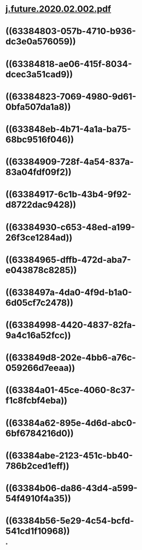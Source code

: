 * [[../assets/j.future.2020.02.002_1664632169994_0.pdf][j.future.2020.02.002.pdf]]
* ((63384803-057b-4710-b936-dc3e0a576059))
* ((63384818-ae06-415f-8034-dcec3a51cad9))
* ((63384823-7069-4980-9d61-0bfa507da1a8))
* ((633848eb-4b71-4a1a-ba75-68bc9516f046))
* ((63384909-728f-4a54-837a-83a04fdf09f2))
* ((63384917-6c1b-43b4-9f92-d8722dac9428))
* ((63384930-c653-48ed-a199-26f3ce1284ad))
* ((63384965-dffb-472d-aba7-e043878c8285))
* ((6338497a-4da0-4f9d-b1a0-6d05cf7c2478))
* ((63384998-4420-4837-82fa-9a4c16a52fcc))
* ((633849d8-202e-4bb6-a76c-059266d7eeaa))
* ((63384a01-45ce-4060-8c37-f1c8fcbf4eba))
* ((63384a62-895e-4d6d-abc0-6bf6784216d0))
* ((63384abe-2123-451c-bb40-786b2ced1eff))
* ((63384b06-da86-43d4-a599-54f4910f4a35))
* ((63384b56-5e29-4c54-bcfd-541cd1f10968))
*